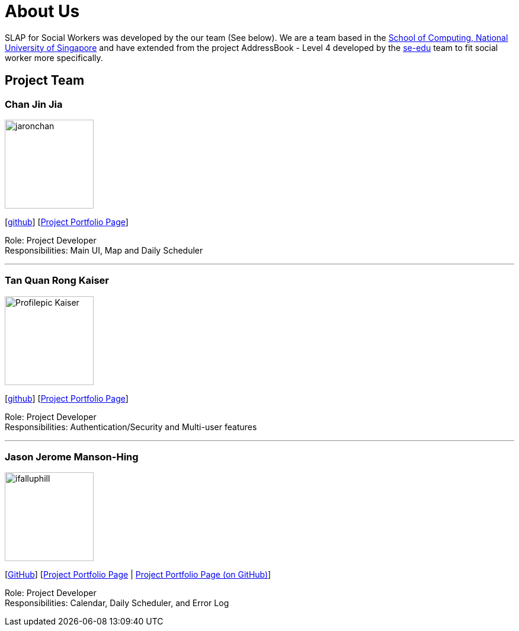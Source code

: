 = About Us
:relfileprefix: team/
:imagesDir: images
:stylesDir: stylesheets

SLAP for Social Workers was developed by the our team (See below). We are a team based in the http://www.comp.nus.edu.sg[School of Computing, National University of Singapore]
and have extended from the project AddressBook - Level 4 developed by the https://se-edu.github.io/docs/Team.html[se-edu] team
to fit social worker more specifically.

== Project Team

=== Chan Jin Jia
image::jaronchan.jpg[width="150", align="left"]

{empty}[https://github.com/jaronchan[github]] [https://github.com[Project Portfolio Page]]

Role: Project Developer +
Responsibilities: Main UI, Map and Daily Scheduler

'''

=== Tan Quan Rong Kaiser
image::Profilepic_Kaiser.jpg[width="150", align="left"]
{empty}[https://github.com/kaisertanqr[github]] [https://cs2103jan2018-t15-b3.github.io/main/teams/TanQuanRongKaiser.html[Project Portfolio Page]]

Role: Project Developer +
Responsibilities: Authentication/Security and Multi-user features

'''

=== Jason Jerome Manson-Hing
image::ifalluphill.jpg[width="150", align="left"]
{empty}[https://github.com/ifalluphill[GitHub]] [https://cs2103jan2018-t15-b3.github.io/main/team/jasonmansonhing.html[Project Portfolio Page] | https://github.com/CS2103JAN2018-T15-B3/main/blob/master/docs/team/jasonmansonhing.adoc[Project Portfolio Page (on GitHub)]]

Role: Project Developer +
Responsibilities: Calendar, Daily Scheduler, and Error Log



